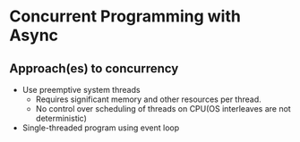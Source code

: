 * Concurrent Programming with Async
** Approach(es) to concurrency
   - Use preemptive system threads
     - Requires significant memory and other resources per thread.
     - No control over scheduling of threads on CPU(OS interleaves are
       not deterministic)
   - Single-threaded program using event loop

